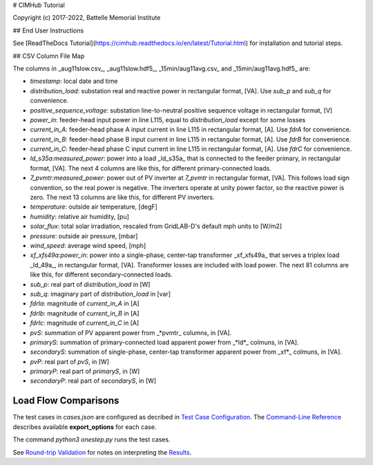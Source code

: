 # CIMHub Tutorial

Copyright (c) 2017-2022, Battelle Memorial Institute

## End User Instructions

See [ReadTheDocs Tutorial](https://cimhub.readthedocs.io/en/latest/Tutorial.html) 
for installation and tutorial steps.

## CSV Column File Map

The columns in _aug11slow.csv_, _aug11slow.hdf5_,  _15min/aug11avg.csv_ and _15min/aug11avg.hdf5_ are:

- *timestamp*: local date and time
- *distribution\_load*: substation real and reactive power in rectangular format, [VA]. Use *sub\_p* and *sub\_q* for convenience.
- *positive\_sequence\_voltage*: substation line-to-neutral positive sequence voltage in rectangular format, [V]
- *power\_in*: feeder-head input power in line L115, equal to *distribution\_load* except for some losses
- *current\_in\_A*: feeder-head phase A input current in line L115 in rectangular format, [A]. Use *fdrA* for convenience.
- *current\_in\_B*: feeder-head phase B input current in line L115 in rectangular format, [A]. Use *fdrB* for convenience.
- *current\_in\_C*: feeder-head phase C input current in line L115 in rectangular format, [A]. Use *fdrC* for convenience.
- *ld\_s35a:measured\_power*: power into a load _ld\_s35a_ that is connected to the feeder primary, in rectangular format, [VA]. The next 4 columns are like this, for different primary-connected loads.
- *7\_pvmtr:measured\_power*: power out of PV inverter at *7\_pvmtr* in rectangular format, [VA]. This follows load sign convention, so the real power is negative. The inverters operate at unity power factor, so the reactive power is zero. The next 13 columns are like this, for different PV inverters.
- *temperature*: outside air temperature, [degF]
- *humidity*: relative air humidity, [pu]
- *solar\_flux*: total solar irradiation, rescaled from GridLAB-D's default mph units to [W/m2]
- *pressure*: outside air pressure, [mbar]
- *wind\_speed*: average wind speed, [mph]
- *xf\_xfs49a:power\_in*: power into a single-phase, center-tap transformer _xf\_xfs49a_ that serves a triplex load _ld\_49a_, in rectangular format, [VA]. Transformer losses are included with load power. The next 81 columns are like this, for different secondary-connected loads.
- *sub\_p*: real part of *distribution\_load* in [W]
- *sub\_q*: imaginary part of *distribution\_load* in [var] 
- *fdrIa*: magnitude of *current\_in\_A* in [A]
- *fdrIb*: magnitude of *current\_in\_B* in [A]
- *fdrIc*: magnitude of *current\_in\_C* in [A]
- *pvS*: summation of PV apparent power from _\*pvmtr_ columns, in [VA].
- *primaryS*: summation of primary-connected load apparent power from _\*ld\*_ colmuns, in [VA].
- *secondaryS*:  summation of single-phase, center-tap transformer apparent power from _xf\*_ colmuns, in [VA].
- *pvP*: real part of *pvS*, in [W]
- *primaryP*: real part of *primaryS*, in [W]
- *secondaryP*: real part of *secondaryS*, in [W]

Load Flow Comparisons
---------------------

The test cases in *cases.json* are configured as decribed in 
`Test Case Configuration <../README.rst#Test-Case-Configuration>`_. The
`Command-Line Reference <../README.rst#Command-Line-Reference>`_ describes available
**export\_options** for each case.

The command *python3 onestep.py* runs the test cases.

See `Round-trip Validation <../README.rst#Round-trip-Validation>`_ for notes on 
interpreting the `Results <onestep.inc>`_.

..
    literalinclude:: onestep.inc
   :language: none
   However, GitHub README will not support include files


